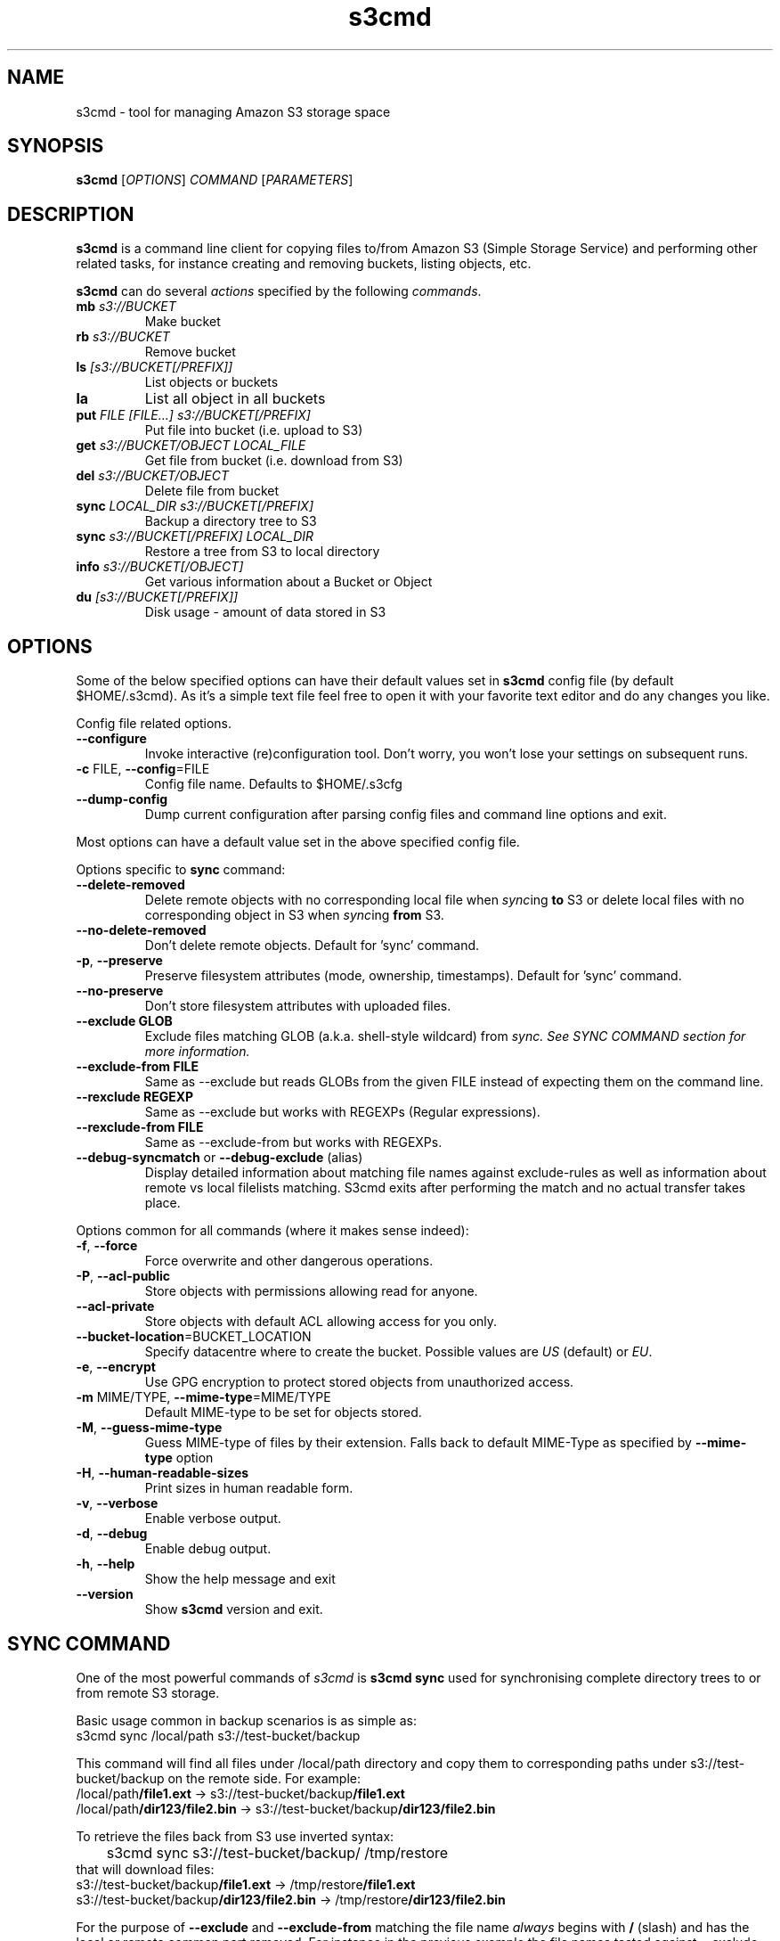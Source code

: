 .\"  Copyright 2010-2011 University Of Southern California
.\"
.\" Licensed under the Apache License, Version 2.0 (the "License");
.\" you may not use this file except in compliance with the License.
.\" You may obtain a copy of the License at
.\"
.\"  http://www.apache.org/licenses/LICENSE-2.0
.\"
.\"  Unless required by applicable law or agreed to in writing,
.\"  software distributed under the License is distributed on an "AS IS" BASIS,
.\"  WITHOUT WARRANTIES OR CONDITIONS OF ANY KIND, either express or implied.
.\"  See the License for the specific language governing permissions and
.\" limitations under the License.
.\"
.TH s3cmd 1
.SH NAME
s3cmd \- tool for managing Amazon S3 storage space
.SH SYNOPSIS
.B s3cmd
[\fIOPTIONS\fR] \fICOMMAND\fR [\fIPARAMETERS\fR]
.SH DESCRIPTION
.PP
.B s3cmd
is a command line client for copying files to/from 
Amazon S3 (Simple Storage Service) and performing other
related tasks, for instance creating and removing buckets,
listing objects, etc.
.PP
.B s3cmd
can do several \fIactions\fR specified by the following \fIcommands\fR.
.TP
\fBmb\fR \fIs3://BUCKET\fR
Make bucket
.TP
\fBrb\fR \fIs3://BUCKET\fR
Remove bucket
.TP
\fBls\fR \fI[s3://BUCKET[/PREFIX]]\fR
List objects or buckets
.TP
\fBla\fR
List all object in all buckets
.TP
\fBput\fR \fIFILE [FILE...] s3://BUCKET[/PREFIX]\fR
Put file into bucket (i.e. upload to S3)
.TP
\fBget\fR \fIs3://BUCKET/OBJECT LOCAL_FILE\fR
Get file from bucket (i.e. download from S3)
.TP
\fBdel\fR \fIs3://BUCKET/OBJECT\fR
Delete file from bucket
.TP
\fBsync\fR \fILOCAL_DIR s3://BUCKET[/PREFIX]\fR
Backup a directory tree to S3
.TP
\fBsync\fR \fIs3://BUCKET[/PREFIX] LOCAL_DIR\fR
Restore a tree from S3 to local directory
.TP
\fBinfo\fR \fIs3://BUCKET[/OBJECT]\fR
Get various information about a Bucket or Object
.TP
\fBdu\fR \fI[s3://BUCKET[/PREFIX]]\fR
Disk usage \- amount of data stored in S3

.SH OPTIONS
.PP
Some of the below specified options can have their default 
values set in 
.B s3cmd
config file (by default $HOME/.s3cmd). As it's a simple text file 
feel free to open it with your favorite text editor and do any
changes you like.
.PP
Config file related options.
.TP
\fB\-\-configure\fR
Invoke interactive (re)configuration tool. Don't worry, you won't 
lose your settings on subsequent runs.
.TP
\fB\-c\fR FILE, \fB\-\-config\fR=FILE
Config file name. Defaults to $HOME/.s3cfg
.TP
\fB\-\-dump\-config\fR
Dump current configuration after parsing config files
and command line options and exit.
.PP
Most options can have a default value set in the above specified config file.
.PP
Options specific to \fBsync\fR command:
.TP
\fB\-\-delete\-removed\fR
Delete remote objects with no corresponding local file when \fIsync\fRing \fBto\fR S3 or delete local files with no corresponding object in S3 when \fIsync\fRing \fBfrom\fR S3.
.TP
\fB\-\-no\-delete\-removed\fR
Don't delete remote objects. Default for 'sync' command.
.TP
\fB\-p\fR, \fB\-\-preserve\fR
Preserve filesystem attributes (mode, ownership, timestamps). Default for 'sync' command.
.TP
\fB\-\-no\-preserve\fR
Don't store filesystem attributes with uploaded files.
.TP
\fB\-\-exclude GLOB\fR
Exclude files matching GLOB (a.k.a. shell-style wildcard) from \fIsync\fI. See SYNC COMMAND section for more information.
.TP
\fB\-\-exclude\-from FILE\fR
Same as \-\-exclude but reads GLOBs from the given FILE instead of expecting them on the command line.
.TP
\fB\-\-rexclude REGEXP\fR
Same as \-\-exclude but works with REGEXPs (Regular expressions).
.TP
\fB\-\-rexclude\-from FILE\fR
Same as \-\-exclude\-from but works with REGEXPs.
.TP
\fB\-\-debug\-syncmatch\fR or \fB\-\-debug\-exclude\fR (alias)
Display detailed information about matching file names against exclude\-rules as well as information about remote vs local filelists matching. S3cmd exits after performing the match and no actual transfer takes place.
.\".TP
.\"\fB\-n\fR, \fB\-\-dry\-run\fR
.\"Only show what would be uploaded or downloaded but don't actually do it. May still perform S3 requests to get bucket listings and other information though.
.PP
Options common for all commands (where it makes sense indeed):
.TP
\fB\-f\fR, \fB\-\-force\fR
Force overwrite and other dangerous operations.
.TP
\fB\-P\fR, \fB\-\-acl\-public\fR
Store objects with permissions allowing read for anyone.
.TP
\fB\-\-acl\-private\fR
Store objects with default ACL allowing access for you only.
.TP
\fB\-\-bucket\-location\fR=BUCKET_LOCATION
Specify datacentre where to create the bucket. Possible values are \fIUS\fR (default) or \fIEU\fR.
.TP
\fB\-e\fR, \fB\-\-encrypt\fR
Use GPG encryption to protect stored objects from unauthorized access.
.TP
\fB\-m\fR MIME/TYPE, \fB\-\-mime\-type\fR=MIME/TYPE
Default MIME\-type to be set for objects stored.
.TP
\fB\-M\fR, \fB\-\-guess\-mime\-type\fR
Guess MIME\(hytype of files by their extension. Falls
back to default MIME\(hyType as specified by \fB\-\-mime\-type\fR
option
.TP
\fB\-H\fR, \fB\-\-human\-readable\-sizes\fR
Print sizes in human readable form.
.\".TP
.\"\fB\-u\fR, \fB\-\-show\-uri\fR
.\"Show complete S3 URI in listings.
.TP
\fB\-v\fR, \fB\-\-verbose\fR
Enable verbose output.
.TP
\fB\-d\fR, \fB\-\-debug\fR
Enable debug output.
.TP
\fB\-h\fR, \fB\-\-help\fR
Show the help message and exit
.TP
\fB\-\-version\fR
Show
.B s3cmd
version and exit.

.SH SYNC COMMAND
One of the most powerful commands of \fIs3cmd\fR is \fBs3cmd sync\fR used for 
synchronising complete directory trees to or from remote S3 storage. 
.PP
Basic usage common in backup scenarios is as simple as:
.nf
	s3cmd sync /local/path s3://test-bucket/backup
.fi
.PP
This command will find all files under /local/path directory and copy them 
to corresponding paths under s3://test-bucket/backup on the remote side.
For example:
.nf
/local/path\fB/file1.ext\fR         \->  s3://test-bucket/backup\fB/file1.ext\fR
/local/path\fB/dir123/file2.bin\fR  \->  s3://test-bucket/backup\fB/dir123/file2.bin\fR
.fi

To retrieve the files back from S3 use inverted syntax:
.nf
	s3cmd sync s3://test-bucket/backup/ /tmp/restore
.fi
that will download files:
.nf
s3://test-bucket/backup\fB/file1.ext\fR         \->  /tmp/restore\fB/file1.ext\fR       
s3://test-bucket/backup\fB/dir123/file2.bin\fR  \->  /tmp/restore\fB/dir123/file2.bin\fR
.fi

For the purpose of \fB\-\-exclude\fR and \fB\-\-exclude\-from\fR matching the file name 
\fIalways\fR begins with \fB/\fR (slash) and has the local or remote common part removed.
For instance in the previous example the file names tested against \-\-exclude list
will be \fB/\fRfile1.ext and \fB/\fRdir123/file2.bin, that is both with the leading 
slash regardless whether you specified s3://test-bucket/backup or 
s3://test-bucket/backup/ (note the trailing slash) on the command line.

Both \fB\-\-exclude\fR and \fB\-\-exclude\-from\fR work with shell-style wildcards (a.k.a. GLOB).
For a greater flexibility s3cmd provides Regular-expression versions of the two exclude options 
named \fB\-\-rexclude\fR and \fB\-\-rexclude\-from\fR. 

Run s3cmd with \fB\-\-debug\-syncmatch\fR to get detailed information
about matching file names against exclude rules.

For example to exclude all files with ".bin" extension with a REGEXP use:
.PP
	\-\-rexclude '\.bin$'
.PP
to exclude all hidden files and subdirectories (i.e. those whose name begins with dot ".") use GLOB:
.PP
	\-\-exclude '/.*'
.PP
on the other hand to exclude only hidden files but not hidden subdirectories use REGEXP:
.PP
	\-\-rexclude '/\.[^/]*$'
.PP
etc...

.SH AUTHOR
Written by Michal Ludvig <michal@logix.cz>
.SH REPORTING BUGS
Report bugs to 
.I s3tools\-general@lists.sourceforge.net
.SH COPYRIGHT
Copyright \(co 2007,2008 Michal Ludvig <http://www.logix.cz/michal>
.br
This is free software.  You may redistribute copies of it under the terms of
the GNU General Public License version 2 <http://www.gnu.org/licenses/gpl.html>.
There is NO WARRANTY, to the extent permitted by law.
.SH SEE ALSO
For the most up to date list of options run 
.B s3cmd \-\-help
.br
For more info about usage, examples and other related info visit project homepage at
.br
.B http://s3tools.logix.cz

